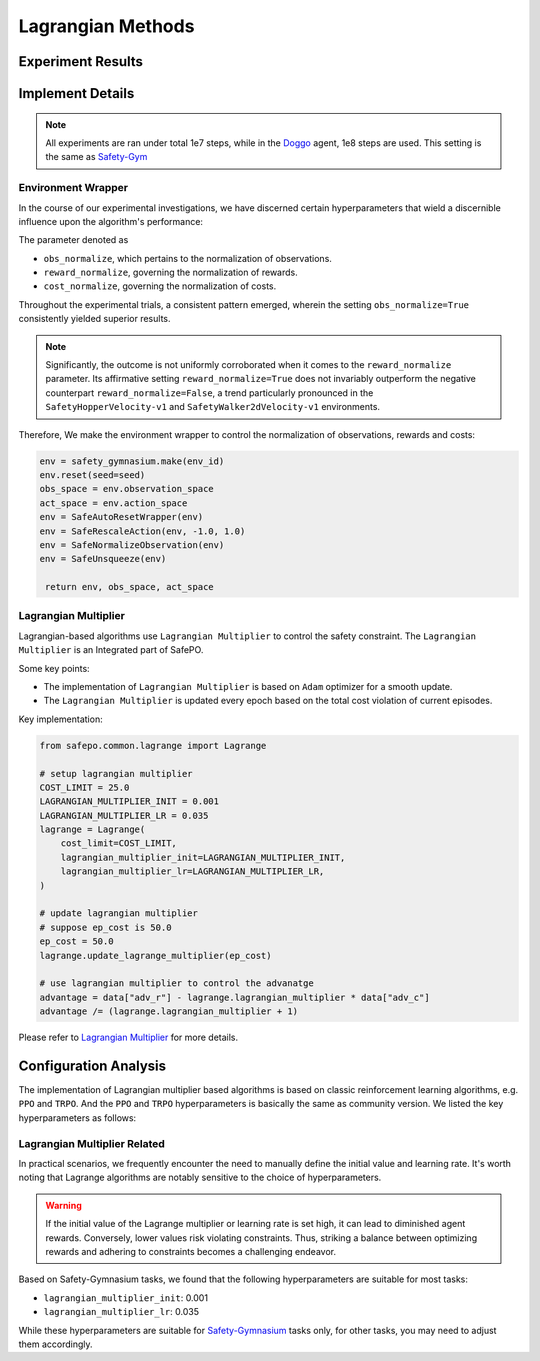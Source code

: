 Lagrangian Methods
==================

Experiment Results
------------------

.. tab-set::

    .. tab-item:: PPO-Lag

      .. raw:: html

         <iframe src="https://wandb.ai/pku_rl/SafePO/reports/Performance-PPO-Lag--Vmlldzo1MDgyNTcx" style="border:none;width:90%; height:1000px" >

      .. raw:: html

         </iframe>

    .. tab-item:: TRPO-Lag

      .. raw:: html

         <iframe src="https://wandb.ai/pku_rl/SafePO/reports/TRPO-Lag-Training-Curves--Vmlldzo1MTgyMDI2" style="border:none;width:90%; height:1000px" >

      .. raw:: html

         </iframe>


Implement Details
-----------------

.. note::

   All experiments are ran under total 1e7 steps, while in the `Doggo <https://www.safety-gymnasium.com/en/latest/components_of_environments/agents.html>`_ agent, 1e8 steps are used.
   This setting is the same as `Safety-Gym <https://www.google.com.hk/url?sa=t&rct=j&q=&esrc=s&source=web&cd=&ved=2ahUKEwjevqzswM-AAxXZtlYBHVFlDOAQFnoECBIQAQ&url=https%3A%2F%2Fopenai.com%2Fresearch%2Fsafety-gym&usg=AOvVaw2bTv-b9BBuC-4eDmkFZPr3&opi=89978449>`_

Environment Wrapper
~~~~~~~~~~~~~~~~~~~

In the course of our experimental investigations, we have discerned
certain hyperparameters that wield a discernible influence upon the
algorithm's performance:

The parameter denoted as

-  ``obs_normalize``, which pertains to the normalization of
   observations.
-  ``reward_normalize``, governing the normalization of rewards.
-  ``cost_normalize``, governing the normalization of costs.

Throughout the experimental trials, a consistent pattern emerged,
wherein the setting ``obs_normalize=True`` consistently yielded superior
results.

.. note::

   Significantly, the outcome is not uniformly corroborated when it comes
   to the ``reward_normalize`` parameter. Its affirmative setting
   ``reward_normalize=True`` does not invariably outperform the negative
   counterpart ``reward_normalize=False``, a trend particularly pronounced
   in the ``SafetyHopperVelocity-v1`` and ``SafetyWalker2dVelocity-v1``
   environments.

Therefore, We make the environment wrapper to control the normalization
of observations, rewards and costs:

.. code:: python

      env = safety_gymnasium.make(env_id)
      env.reset(seed=seed)
      obs_space = env.observation_space
      act_space = env.action_space
      env = SafeAutoResetWrapper(env)
      env = SafeRescaleAction(env, -1.0, 1.0)
      env = SafeNormalizeObservation(env)
      env = SafeUnsqueeze(env)
   
       return env, obs_space, act_space

Lagrangian Multiplier
~~~~~~~~~~~~~~~~~~~~~

Lagrangian-based algorithms use ``Lagrangian Multiplier`` to control the safety
constraint. The ``Lagrangian Multiplier`` is an Integrated part of
SafePO.

Some key points:

-  The implementation of ``Lagrangian Multiplier`` is based on ``Adam``
   optimizer for a smooth update.
-  The ``Lagrangian Multiplier`` is updated every epoch based on the
   total cost violation of current episodes.

Key implementation:

.. code:: python

   from safepo.common.lagrange import Lagrange

   # setup lagrangian multiplier
   COST_LIMIT = 25.0
   LAGRANGIAN_MULTIPLIER_INIT = 0.001
   LAGRANGIAN_MULTIPLIER_LR = 0.035
   lagrange = Lagrange(
       cost_limit=COST_LIMIT,
       lagrangian_multiplier_init=LAGRANGIAN_MULTIPLIER_INIT,
       lagrangian_multiplier_lr=LAGRANGIAN_MULTIPLIER_LR,
   )

   # update lagrangian multiplier
   # suppose ep_cost is 50.0
   ep_cost = 50.0
   lagrange.update_lagrange_multiplier(ep_cost)

   # use lagrangian multiplier to control the advanatge
   advantage = data["adv_r"] - lagrange.lagrangian_multiplier * data["adv_c"]
   advantage /= (lagrange.lagrangian_multiplier + 1)

Please refer to `Lagrangian Multiplier <../api/lagrange.rst>`__ for more
details.

Configuration Analysis
----------------------

The implementation of Lagrangian multiplier based algorithms is based on classic reinforcement learning algorithms, e.g. ``PPO`` and ``TRPO``. 
And the ``PPO`` and ``TRPO`` hyperparameters is basically the same as community version.
We listed the key hyperparameters as follows:

.. tab-set::

    .. tab-item:: PPO

      - ``batch_size``: 64
      - ``gamma``: 0.99
      - ``lam``: 0.95
      - ``lam_c``: 0.95
      - ``clip``: 0.2
      - ``actor_lr``: 3e-4
      - ``critic_lr``: 3e-4
      - ``hidden_size``: 64 for all agents while 256 for ``Doggo`` and ``Ant``

    .. tab-item:: TRPO

      - ``batch_size``: 128
      - ``gamma``: 0.99
      - ``lam``: 0.95
      - ``lam_c``: 0.95
      - ``critic_lr``: 1e-3
      - ``hidden_size``: 64 for all agents while 256 for ``Doggo`` and ``Ant``


Lagrangian Multiplier Related
~~~~~~~~~~~~~~~~~~~~~~~~~~~~~

In practical scenarios, we frequently encounter the need to manually define the initial value and learning rate. 
It's worth noting that Lagrange algorithms are notably sensitive to the choice of hyperparameters.

.. warning::

   If the initial value of the Lagrange multiplier or learning rate is set high, it can lead to diminished agent rewards. 
   Conversely, lower values risk violating constraints. 
   Thus, striking a balance between optimizing rewards and adhering to constraints becomes a challenging endeavor.

Based on Safety-Gymnasium tasks, we found that the following hyperparameters are suitable for most tasks:

- ``lagrangian_multiplier_init``: 0.001
- ``lagrangian_multiplier_lr``: 0.035

While these hyperparameters are suitable for `Safety-Gymnasium <https://github.com/PKU-Alignment/safety-gymnasium>`_ tasks only, 
for other tasks, you may need to adjust them accordingly.